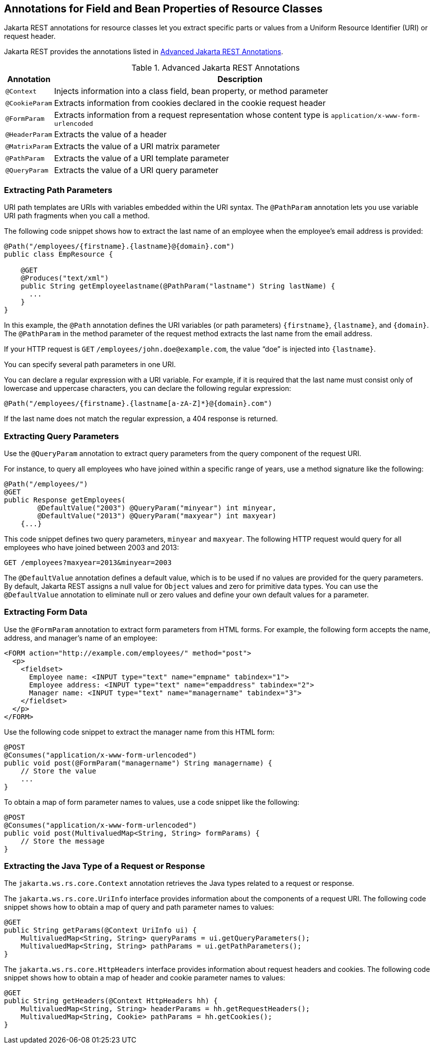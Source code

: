 == Annotations for Field and Bean Properties of Resource Classes

Jakarta REST annotations for resource classes let you extract specific parts or values from a Uniform Resource Identifier (URI) or request header.

Jakarta REST provides the annotations listed in <<_advanced_jakarta_rest_annotations>>.

[[_advanced_jakarta_rest_annotations]]
.Advanced Jakarta REST Annotations
[width="99%",cols="5%,95%"]
|===
|Annotation |Description

|`@Context` |Injects information into a class field, bean property, or method parameter

|`@CookieParam` |Extracts information from cookies declared in the cookie request header

|`@FormParam` |Extracts information from a request representation whose content type is `application/x-www-form-urlencoded`

|`@HeaderParam` |Extracts the value of a header

|`@MatrixParam` |Extracts the value of a URI matrix parameter

|`@PathParam` |Extracts the value of a URI template parameter

|`@QueryParam` |Extracts the value of a URI query parameter
|===

=== Extracting Path Parameters

URI path templates are URIs with variables embedded within the URI syntax.
The `@PathParam` annotation lets you use variable URI path fragments when you call a method.

The following code snippet shows how to extract the last name of an employee when the employee's email address is provided:

[source,java]
----
@Path("/employees/{firstname}.{lastname}@{domain}.com")
public class EmpResource {

    @GET
    @Produces("text/xml")
    public String getEmployeelastname(@PathParam("lastname") String lastName) {
      ...
    }
}
----

In this example, the `@Path` annotation defines the URI variables (or path parameters) pass:q[`{firstname}`, `{lastname}`, and `{domain}`].
The `@PathParam` in the method parameter of the request method extracts the last name from the email address.

If your HTTP request is `GET` `/employees/john.doe@example.com`, the value "`doe`" is injected into pass:q[`{lastname}`].

You can specify several path parameters in one URI.

You can declare a regular expression with a URI variable.
For example, if it is required that the last name must consist only of lowercase and uppercase characters, you can declare the following regular expression:

[source,java]
----
@Path("/employees/{firstname}.{lastname[a-zA-Z]*}@{domain}.com")
----

If the last name does not match the regular expression, a 404 response is returned.

=== Extracting Query Parameters

Use the `@QueryParam` annotation to extract query parameters from the query component of the request URI.

For instance, to query all employees who have joined within a specific range of years, use a method signature like the following:

[source,java]
----
@Path("/employees/")
@GET
public Response getEmployees(
        @DefaultValue("2003") @QueryParam("minyear") int minyear,
        @DefaultValue("2013") @QueryParam("maxyear") int maxyear)
    {...}
----

This code snippet defines two query parameters, `minyear` and `maxyear`.
The following HTTP request would query for all employees who have joined between 2003 and 2013:

[source,http]
----
GET /employees?maxyear=2013&minyear=2003
----

The `@DefaultValue` annotation defines a default value, which is to be used if no values are provided for the query parameters.
By default, Jakarta REST assigns a null value for `Object` values and zero for primitive data types.
You can use the `@DefaultValue` annotation to eliminate null or zero values and define your own default values for a parameter.

=== Extracting Form Data

Use the `@FormParam` annotation to extract form parameters from HTML forms.
For example, the following form accepts the name, address, and manager's name of an employee:

[source,html]
----
<FORM action="http://example.com/employees/" method="post">
  <p>
    <fieldset>
      Employee name: <INPUT type="text" name="empname" tabindex="1">
      Employee address: <INPUT type="text" name="empaddress" tabindex="2">
      Manager name: <INPUT type="text" name="managername" tabindex="3">
    </fieldset>
  </p>
</FORM>
----

Use the following code snippet to extract the manager name from this HTML form:

[source,java]
----
@POST
@Consumes("application/x-www-form-urlencoded")
public void post(@FormParam("managername") String managername) {
    // Store the value
    ...
}
----

To obtain a map of form parameter names to values, use a code snippet like the following:

[source,java]
----
@POST
@Consumes("application/x-www-form-urlencoded")
public void post(MultivaluedMap<String, String> formParams) {
    // Store the message
}
----

=== Extracting the Java Type of a Request or Response

The `jakarta.ws.rs.core.Context` annotation retrieves the Java types related to a request or response.

The `jakarta.ws.rs.core.UriInfo` interface provides information about the components of a request URI.
The following code snippet shows how to obtain a map of query and path parameter names to values:

[source,java]
----
@GET
public String getParams(@Context UriInfo ui) {
    MultivaluedMap<String, String> queryParams = ui.getQueryParameters();
    MultivaluedMap<String, String> pathParams = ui.getPathParameters();
}
----

The `jakarta.ws.rs.core.HttpHeaders` interface provides information about request headers and cookies.
The following code snippet shows how to obtain a map of header and cookie parameter names to values:

[source,java]
----
@GET
public String getHeaders(@Context HttpHeaders hh) {
    MultivaluedMap<String, String> headerParams = hh.getRequestHeaders();
    MultivaluedMap<String, Cookie> pathParams = hh.getCookies();
}
----
